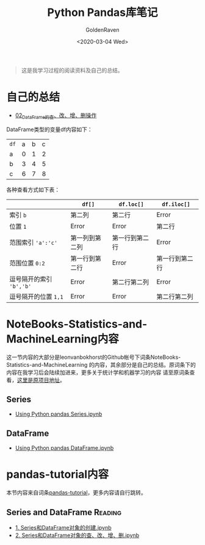# -*- org -*-
#+TITLE: Python Pandas库笔记
#+AUTHOR: GoldenRaven
#+DATE: <2020-03-04 Wed>
#+EMAIL: li.gaoyang@foxmail.com
#+OPTIONS: num:t

#+BEGIN_QUOTE
这是我学习过程的阅读资料及自己的总结。
#+END_QUOTE
* 自己的总结
- [[file:Python_pandas_notes/02_using_DataFrame.ipynb][02_DataFrame的查、改、增、删操作]]
DataFrame类型的变量df内容如下：
| ~df~ | a | b | c |
| a    | 0 | 1 | 2 |
| b    | 3 | 4 | 5 |
| c    | 6 | 7 | 8 |
各种查看方式如下表：
|                        | ~df[]~         | ~df.loc[]~     | ~df.iloc[]~    |
|------------------------+----------------+----------------+----------------|
| 索引 ~b~               | 第二列         | 第二行         | Error          |
| 位置 ~1~               | Error          | Error          | 第二行         |
| 范围索引 ~'a':'c'~     | 第一列到第二列 | 第一行到第二行 | Error          |
| 范围位置 ~0:2~         | 第一行到第二行 | Error          | 第一行到第二行 |
| 逗号隔开的索引 ~'b','b'~ | Error          | 第二行第二列   | Error          |
| 逗号隔开的位置 ~1,1~   | Error          | Error          | 第二行第二列   |
* NoteBooks-Statistics-and-MachineLearning内容
这一节内容的大部分是leonvanbokhorst的Github帐号下词条NoteBooks-Statistics-and-MachineLearning
的内容，其余部分是自己的总结。原词条下的内容在我学习后会陆续加进来，更多关于统计学和机器学习的内容
请至原词条查看，[[https://github.com/leonvanbokhorst/NoteBooks-Statistics-and-MachineLearning][这里是原项目地址]]。
** Series
- [[https://github.com/leonvanbokhorst/NoteBooks-Statistics-and-MachineLearning/blob/master/0001%20Using%20Python%20pandas%20Series.ipynb][Using Python pandas Series.ipynb]]
** DataFrame
- [[https://github.com/leonvanbokhorst/NoteBooks-Statistics-and-MachineLearning/blob/master/0002%20Using%20Python%20pandas%20DataFrame.ipynb][Using Python pandas DataFrame.ipynb]]
* pandas-tutorial内容
本节内容来自词条[[https://github.com/hangsz/pandas-tutorial][pandas-tutorial]]，更多内容请自行跳转。
** Series and DataFrame :Reading:
- [[https://github.com/hangsz/pandas-tutorial/blob/master/1.%20Series%E5%92%8CDataFrame%E5%AF%B9%E8%B1%A1%E7%9A%84%E5%88%9B%E5%BB%BA.ipynb][1. Series和DataFrame对象的创建.ipynb]]
- [[https://github.com/hangsz/pandas-tutorial/blob/master/2.%20Series%E5%92%8CDataFrame%E5%AF%B9%E8%B1%A1%E7%9A%84%E6%9F%A5%E3%80%81%E6%94%B9%E3%80%81%E5%A2%9E%E3%80%81%E5%88%A0.ipynb][2. Series和DataFrame对象的查、改、增、删.ipynb]]
